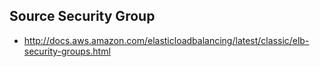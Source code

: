 ** Source Security Group
  - http://docs.aws.amazon.com/elasticloadbalancing/latest/classic/elb-security-groups.html

